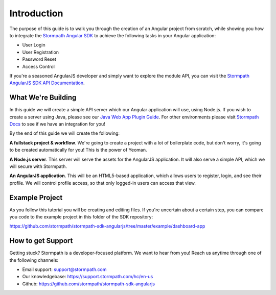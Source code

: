 .. _introduction:

Introduction
=============

The purpose of this guide is to walk you through the creation of an Angular
project from scratch, while showing you how to integrate the
`Stormpath Angular SDK`_ to achieve the following tasks in your Angular
application:

* User Login
* User Registration
* Password Reset
* Access Control

If you're a seasoned AngularJS developer and simply want to explore the
module API, you can visit the `Stormpath AngularJS SDK API Documentation`_.

What We're Building
--------------------

In this guide we will create a simple API server which our Angular application
will use, using Node.js.  If you wish to create a server using Java, please see
our `Java Web App Plugin Guide`_.  For other environments please visit
`Stormpath Docs`_ to see if we have an integration for you!

By the end of this guide we will create the following:

**A fullstack project & workflow**.  We're going to create a project with a lot
of boilerplate code, but don't worry, it's going to be created automatically for
you!  This is the power of Yeoman.

**A Node.js server**.  This server will serve the assets for the AngularJS
application.  It will also serve a simple API, which we will secure with
Stormpath.

**An AngularJS application**.  This will be an HTML5-based application, which
allows users to register, login, and see their profile.  We will control profile
access, so that only logged-in users can access that view.

Example Project
--------------------

As you follow this tutorial you will be creating and editing files.  If you're
uncertain about a certain step, you can compare you code to the example project
in this folder of the SDK repository:

https://github.com/stormpath/stormpath-sdk-angularjs/tree/master/example/dashboard-app


How to get Support
-------------------
Getting stuck?  Stormpath is a developer-focused platform.  We want to hear from you!  Reach
us anytime through one of the following channels:

* Email support: support@stormpath.com
* Our knowledgebase: https://support.stormpath.com/hc/en-us
* Github: https://github.com/stormpath/stormpath-sdk-angularjs


.. _Stormpath Docs: https://docs.stormpath.com

.. _Stormpath Angular SDK: https://github.com/stormpath/stormpath-sdk-angularjs

.. _Stormpath AngularJS SDK API Documentation: https://docs.stormpath.com/angularjs/sdk/

.. _Java Web App Plugin Guide: https://docs.stormpath.com/java/servlet-plugin/